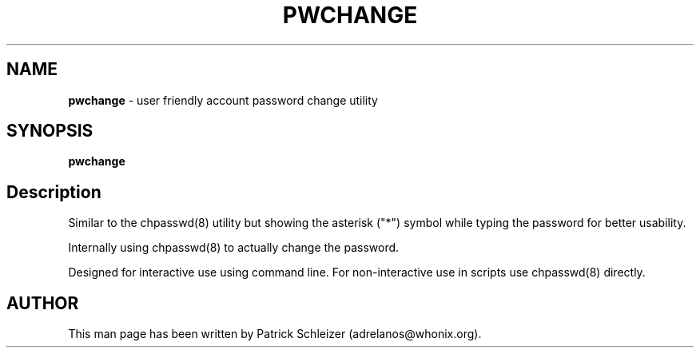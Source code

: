 .\" generated with Ronn-NG/v0.10.1
.\" http://github.com/apjanke/ronn-ng/tree/0.10.1
.TH "PWCHANGE" "8" "January 2020" "helper-scripts" "helper-scripts Manual"
.SH "NAME"
\fBpwchange\fR \- user friendly account password change utility
.SH "SYNOPSIS"
\fBpwchange\fR
.SH "Description"
Similar to the chpasswd(8) utility but showing the asterisk ("*") symbol while typing the password for better usability\.
.P
Internally using chpasswd(8) to actually change the password\.
.P
Designed for interactive use using command line\. For non\-interactive use in scripts use chpasswd(8) directly\.
.SH "AUTHOR"
This man page has been written by Patrick Schleizer (adrelanos@whonix\.org)\.
